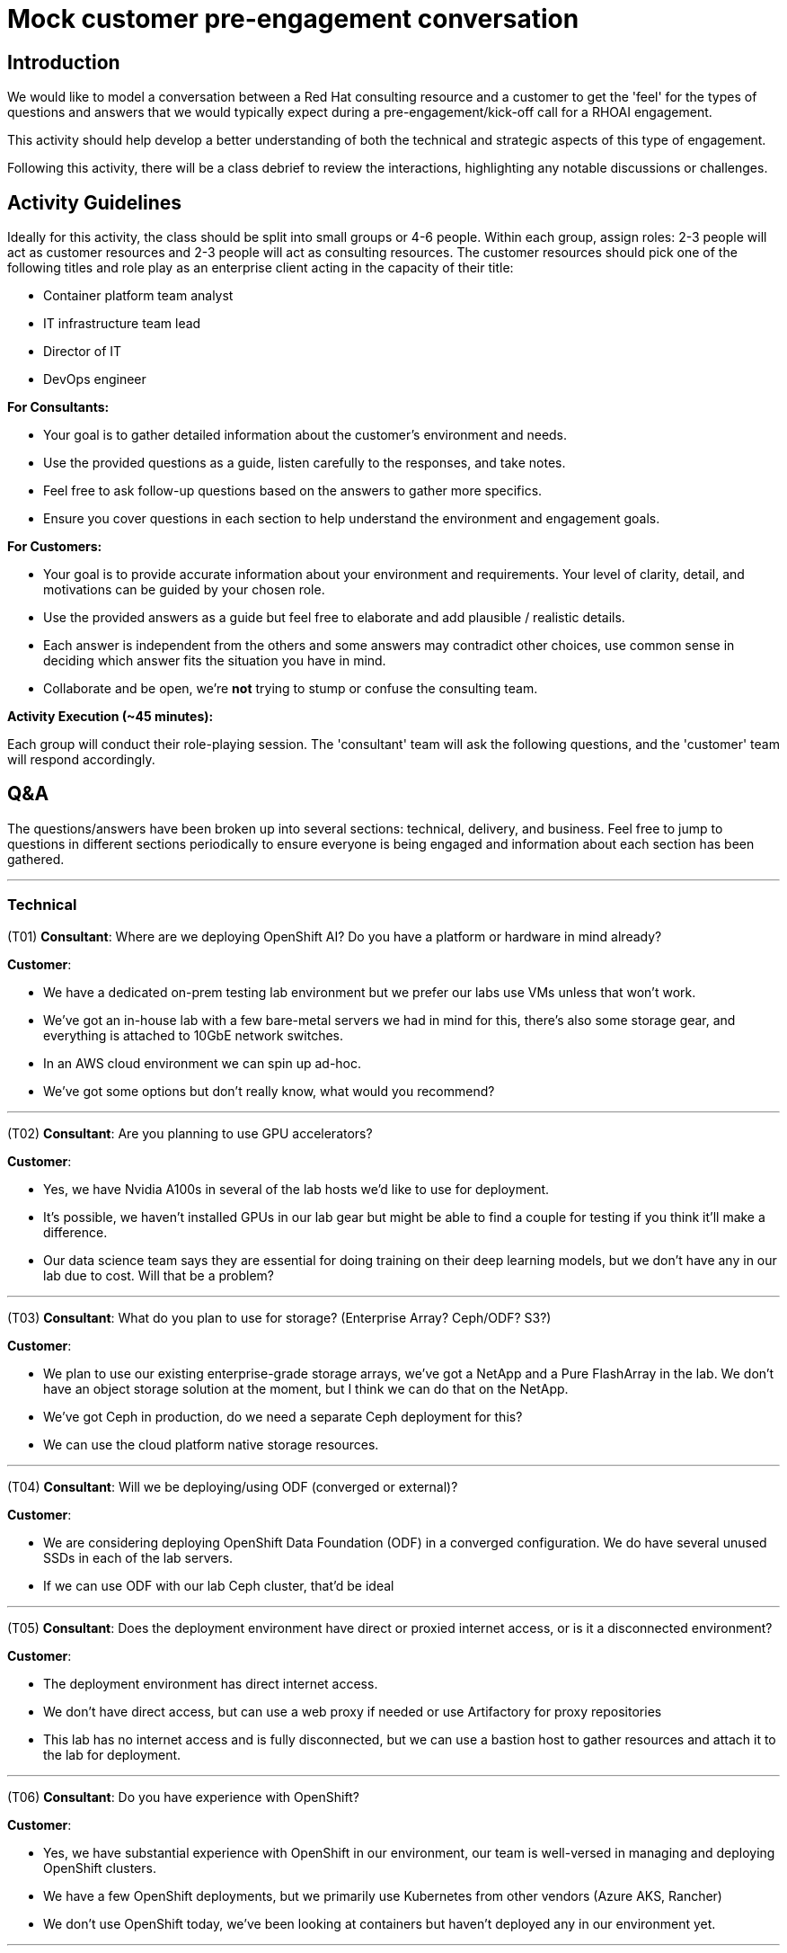 # Mock customer pre-engagement conversation

## Introduction
We would like to model a conversation between a Red Hat consulting resource and a customer to get the 'feel' for the types of questions and answers that we would typically expect during a pre-engagement/kick-off call for a RHOAI engagement.

This activity should help develop a better understanding of both the technical and strategic aspects of this type of engagement.

Following this activity, there will be a class debrief to review the interactions, highlighting any notable discussions or challenges.

## Activity Guidelines
Ideally for this activity, the class should be split into small groups or 4-6 people. Within each group, assign roles: 2-3 people will act as customer resources and 2-3 people will act as consulting resources. The customer resources should pick one of the following titles and role play as an enterprise client acting in the capacity of their title: 

* Container platform team analyst
* IT infrastructure team lead
* Director of IT
* DevOps engineer

.**For Consultants:**
* Your goal is to gather detailed information about the customer’s environment and needs.
* Use the provided questions as a guide, listen carefully to the responses, and take notes.
* Feel free to ask follow-up questions based on the answers to gather more specifics.
* Ensure you cover questions in each section to help understand the environment and engagement goals.

.**For Customers:**
* Your goal is to provide accurate information about your environment and requirements. Your level of clarity, detail, and motivations can be guided by your chosen role.
* Use the provided answers as a guide but feel free to elaborate and add plausible / realistic details.
* Each answer is independent from the others and some answers may contradict other choices, use common sense in deciding which answer fits the situation you have in mind.
* Collaborate and be open, we're **not** trying to stump or confuse the consulting team.

**Activity Execution (~45 minutes):**

Each group will conduct their role-playing session.
The 'consultant' team will ask the following questions, and the 'customer' team will respond accordingly.

## Q&A
The questions/answers have been broken up into several sections: technical, delivery, and business. Feel free to jump to questions in different sections periodically to ensure everyone is being engaged and information about each section has been gathered.

---
### Technical
(T01) **Consultant**: Where are we deploying OpenShift AI? Do you have a platform or hardware in mind already?

.**Customer**:
* We have a dedicated on-prem testing lab environment but we prefer our labs use VMs unless that won't work.
* We've got an in-house lab with a few bare-metal servers we had in mind for this, there's also some storage gear, and everything is attached to 10GbE network switches.
* In an AWS cloud environment we can spin up ad-hoc.
* We've got some options but don't really know, what would you recommend?

---
(T02) **Consultant**: Are you planning to use GPU accelerators?

.**Customer**:
* Yes, we have Nvidia A100s in several of the lab hosts we'd like to use for deployment.
* It's possible, we haven't installed GPUs in our lab gear but might be able to find a couple for testing if you think it'll make a difference.
* Our data science team says they are essential for doing training on their deep learning models, but we don't have any in our lab due to cost. Will that be a problem?

---
(T03) **Consultant**: What do you plan to use for storage? (Enterprise Array? Ceph/ODF? S3?)

.**Customer**:
* We plan to use our existing enterprise-grade storage arrays, we've got a NetApp and a Pure FlashArray in the lab. We don't have an object storage solution at the moment, but I think we can do that on the NetApp.
* We've got Ceph in production, do we need a separate Ceph deployment for this?
* We can use the cloud platform native storage resources.

---
(T04) **Consultant**: Will we be deploying/using ODF (converged or external)?

.**Customer**:
* We are considering deploying OpenShift Data Foundation (ODF) in a converged configuration. We do have several unused SSDs in each of the lab servers.
* If we can use ODF with our lab Ceph cluster, that'd be ideal

---
(T05) **Consultant**: Does the deployment environment have direct or proxied internet access, or is it a disconnected environment?

.**Customer**:
* The deployment environment has direct internet access.
* We don't have direct access, but can use a web proxy if needed or use Artifactory for proxy repositories
* This lab has no internet access and is fully disconnected, but we can use a bastion host to gather resources and attach it to the lab for deployment.

---
(T06) **Consultant**: Do you have experience with OpenShift?

.**Customer**:
* Yes, we have substantial experience with OpenShift in our environment, our team is well-versed in managing and deploying OpenShift clusters.
* We have a few OpenShift deployments, but we primarily use Kubernetes from other vendors (Azure AKS, Rancher)
* We don't use OpenShift today, we've been looking at containers but haven't deployed any in our environment yet.

---
(T07) **Consultant**: Do you have an internal git repository?

.**Customer**:
* Yes, we maintain an internal git repository for version control and collaboration, it’s integrated into our CI/CD pipelines.
* We have an internal git repo, but it won't be accessible to the lab
* We use GitHub enterprise, but I'm not sure we can setup accounts for this
* No, we don't use git formally in our IT today

---
(T08) **Consultant**: What do you use for DNS, SSO, NTP?

.**Customer**:
* For DNS, we use our internal DNS servers.
* We have an enterprise DNS solution from Infoblox.
* We use Azure DNS is tied to our Azure AD deployment

* Single Sign-On (SSO) is handled via our enterprise SSO solution.
* We use Red Hat Single Sign-On with SAML and OIDC.

* Network Time Protocol (NTP) is synchronized with our internal NTP servers.
* We have PTP in use across our environment as our workloads are very time sensitive

---
(T09) **Consultant**: Do you have CI/CD/DevOps processes in use in the environment today?

.**Customer**:
* Yes, we have established CI/CD pipelines to streamline our development and deployment processes.
* Our DevOps practices are well-integrated into our workflow to ensure continuous integration and delivery.

---
### Delivery
(D01) **Consultant**: Is the environment ready for deployment?

.**Customer**:
* Yes, our environment is prepared for the deployment.
* We have ensured that all necessary infrastructure and resources are in place.

---
(D02) **Consultant**: How will the consultant gain access to the environment? (VPN, VDI, SSH, etc.)

.**Customer**:
* The consultant will gain access via secure VPN. We will provide the necessary credentials and setup instructions.
* We'll get you onboarded and ship you a secure laptop you can use to get into our environment
* We aren't comfortable setting up remote access for your team, so we'd like to work with you via video conference/chat 'over-the-shoulder'

---
(D03) **Consultant**: Who is the primary point-of-contact on the team we will be working with?

.**Customer**:
* (Senior Engineer) will be your primary point-of-contact. They are well-versed in our infrastructure and can assist with any questions.

---
(D04) **Consultant**: Who are the internal teams involved in this deployment? (Containers, Network, Storage, Infrastructure, Security, ...?)

.**Customer**:
* The deployment will involve the Containers, Network, Storage, Infrastructure, and Security teams. Each team has designated members ready to assist as needed.

---
(D05) **Consultant**: Are there any processes around change control or activity planning we need to be aware of?

.**Customer**:
* Yes, we have a formal change control process in place. All planned activities interacting with production need to be documented and approved by our change control board. Any work inside the lab shouldn't need any change control, but we'd like to be kept in the loop for major changes or deployment activities.
* If you have any needs for network changes, you can coordinate with our network team, and they'll action them as resources permit.

---
(D06) **Consultant**: What time zone is the team based in? Is there flexibility in working hours?

.**Customer**:
* The container team is primarily based in the Eastern Time Zone (EST), but several of the internal teams we work with are in different parts of the US and Canada (mostly in PST and MST)
* There is some flexibility in working hours to accommodate collaboration with external teams.

---
(D07) **Consultant**: Are there any upcoming change freezes, holidays, training, or other disruptions to the delivery schedule?

.**Customer**:
* There is an upcoming change freeze at the end of the fiscal quarter -- it lasts from the week before the quarter end until 2 weeks after, so we need to be mindful of any changes we need outside of the lab and make sure we've prepped ahead of time.
* Additionally, we have some scheduled holidays and training sessions in the next few weeks, but we'll send those over to your project manager.

---
### Business
(B01) **Consultant**: Do you have specific challenges you're aiming to address with machine learning?

.**Customer**:
* Yes, we aim to improve our predictive maintenance processes and customer sentiment analysis.
* We're also looking to enhance our fraud detection capabilities.

---
(B02) **Consultant**: Do you have any AI models or data science projects in use today?

.**Customer**:
* We have a few AI models in production, including customer churn prediction and inventory optimization.
* Our data science team is actively working on new projects related to market analysis.

---
(B03) **Consultant**: How do you deploy/serve models today?

.**Customer**:
* Currently, we use a combination of custom scripts and containerized applications to deploy our models.
* We also leverage some cloud services for model serving but are looking to consolidate this process.
* This is all handled with the cloud-native AI tooling provided by our cloud provider.

---
(B04) **Consultant**: What tools/applications are being used for data science in your organization today?

.**Customer**:
* Our data scientists primarily use JupyterLab, RStudio, and various Python libraries.
* For collaboration and version control, we use Git and GitHub.

---
(B05) **Consultant**: Are there specific frameworks like TensorFlow or PyTorch you plan to utilize or know your data scientists are already using?

.**Customer**:
* Yes, our team frequently uses TensorFlow and PyTorch for model development.
* We also use Scikit-learn for more traditional machine learning tasks.

---
(B06) **Consultant**: What are your business/technical goals for deploying OpenShift AI?

.**Customer**:
* We aim to streamline our AI/ML workflows and improve model deployment efficiency.
* Technically, we want to ensure scalability and robustness in our AI infrastructure.

---
(B07) **Consultant**: Do you have any specific success criteria for this engagement?

.**Customer**:
* Success would mean reducing model deployment time and improving collaboration among our data scientists.
* We also aim to achieve seamless integration with our existing infrastructure.

---
(B08) **Consultant**: What are the key metrics you'll use to gauge the effectiveness of this engagement?

.**Customer**:
* Key metrics include model performance, deployment time, and user adoption rates.
* We will also measure the reduction in operational overhead and improvements in collaboration efficiency.

---
(B09) **Consultant**: Are there other vendors you're working with to build your AI/ML platforms? **Customer**:

* Yes, we have partnerships with several cloud service providers and hardware vendors.
* We also work with a few specialized AI software vendors for specific needs.

---
(B10) **Consultant**: What is the timeframe you are working with to get this deployed?

.**Customer**:
* We aim to complete the deployment within the next three to six months.
* This timeline is flexible but aligned with our strategic planning cycles.

---
(B11) **Consultant**: What kinds of internal datasets do you expect to use/connect with your AI/ML projects?

.**Customer**:
* We will use a variety of datasets, including transactional data, customer feedback, and operational logs.
* Our projects will also integrate with external data sources for enhanced analytics.

---
(B12) **Consultant**: Do you have projections on the number of users/growth rate for this environment?

.**Customer**:
* Initially, we expect around 20-30 active users, primarily data scientists and analysts.
* We anticipate a growth rate of about 20% per year as more departments adopt AI/ML solutions.

---
(B13) **Consultant**: What is the scale of the environment we're going to build?

.**Customer**:
* We plan to start with a moderate scale, supporting multiple teams and a variety of projects.
* Scalability is key, so the infrastructure needs to handle increasing workloads efficiently.

---
(B14) **Consultant**: How will most of the target audience access this environment?

.**Customer**:
* Users will primarily access the environment through secure VPN connections.
* We will provide web-based interfaces and APIs for ease of use and integration.

---
## Debrief and Discussion (15 minutes)
* After the role-playing, bring the class back together.
* Have each group briefly share their experience, highlighting any interesting discussions or challenges they encountered.
* Were there any questions that couldn't be answered?
* Were there any questions that we felt were not relevant/necessary?
* Discuss as a class what was learned about the consultation process and the key considerations for deploying OpenShift AI.


By the end of this activity, participants should have a deeper understanding of the consultation process for deploying IT solutions and the importance of gathering comprehensive and accurate information from the customer.
